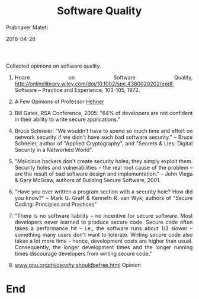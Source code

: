# -*- mode: org -*-
#+DATE: 2016-04-28
#+TITLE: Software Quality
#+AUTHOR: Prabhaker Mateti
#+HTML_LINK_UP: ../
#+HTML_LINK_HOME: ../../
#+HTML_HEAD: <style> P,li {text-align: justify} code, pre {color: brown;} @media screen {BODY {margin: 10%} }</style>
#+BIND: org-html-preamble-format (("en" "<a href=\"../../\"> ../../</a>"))
#+BIND: org-html-postamble-format (("en" "<hr size=1>Copyright &copy; 2016 &bull; <a href=\"http://www.wright.edu/~pmateti\"> www.wright.edu/~pmateti</a>  %d"))
#+STARTUP:showeverything
#+OPTIONS: toc:1

Collected opinions on software quality.

1. Hoare on Software Quality,
   http://onlinelibrary.wiley.com/doi/10.1002/spe.4380020202/epdf,
   Software -- Practice and Experience, 103-105, 1972.

1. A Few Opinions of Professor [[./hehner.org][Hehner]]

1. Bill Gates, RSA Conference, 2005: "64% of developers are not
   confident in their ability to write secure applications."

1. Bruce Schneier: "We wouldn't have to spend so much time and effort
   on network security if we didn't have such bad software security."
   -- Bruce Schneier, author of "Applied Cryptography", and "Secrets &
   Lies: Digital Security in a Networked World".

1. "Malicious hackers don't create security holes; they simply
   exploit them.  Security holes and vulnerabilities -- the real root
   cause of the problem -- are the result of bad software design and
   implementation."  -- John Viega & Gary McGraw, authors of
   Building Secure Software, 2001.

1. "Have you ever written a program section with a security hole?
   How did you know?" -- Mark G. Graff & Kenneth R. van Wyk, authors of
   "Secure Coding: Principles and Practices"

1. "There is no software liability -- no incentive for secure software.
   Most developers never learned to produce secure code.  Secure code
   often takes a performance hit -- i.e., the software runs about 1/3
   slower -- something many users don't want to tolerate.  Writing
   secure code also takes a lot more time -- hence, development costs
   are higher than usual.  Consequently, the longer development times
   and the longer running times discourage developers from writing
   secure code."

1. [[http://www.gnu.org/philosophy/shouldbefree.html][www.gnu.org/philosophy/ shouldbefree.html]] Opinion



* End
# Local variables:
# after-save-hook: org-html-export-to-html
# end:

